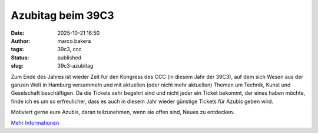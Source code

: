 Azubitag beim 39C3
==================
:date: 2025-10-21 16:50
:author: marco.bakera
:tags: 39c3, ccc
:status: published
:slug: 39c3-azubitag

Zum Ende des Jahres ist wieder Zeit für den Kongress des CCC (in diesem Jahr der 39C3), auf dem sich Wesen aus der ganzen Welt in Hamburg versammeln und mit aktuellen (oder nicht mehr aktuellen) Themen um Technik, Kunst und Geselschaft beschäftigen. Da die Tickets sehr begehrt sind und nicht jeder ein Ticket bekommt, der eines haben möchte, finde ich es um so erfreulicher, dass es auch in diesem Jahr wieder günstige Tickets für Azubis geben wird.

Motiviert gerne eure Azubis, daran teilzunehmen, wenn sie offen sind, Neues zu entdecken.

`Mehr Informationen <https://events.ccc.de/congress/2025/infos/azubi-tag.html>`_

